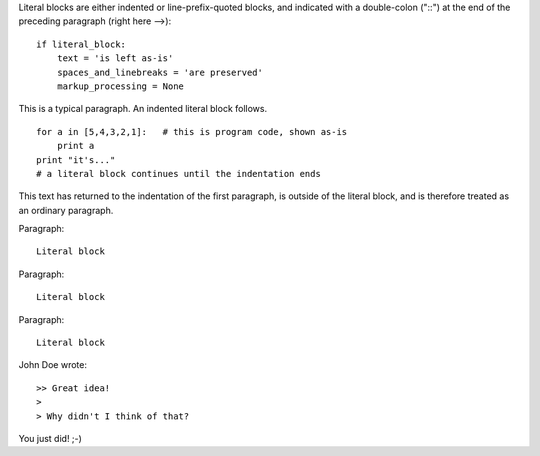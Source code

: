 Literal blocks are either indented or line-prefix-quoted blocks,
and indicated with a double-colon ("::") at the end of the
preceding paragraph (right here -->)::

    if literal_block:
        text = 'is left as-is'
        spaces_and_linebreaks = 'are preserved'
        markup_processing = None

This is a typical paragraph.  An indented literal block follows.

::

    for a in [5,4,3,2,1]:   # this is program code, shown as-is
        print a
    print "it's..."
    # a literal block continues until the indentation ends

This text has returned to the indentation of the first paragraph,
is outside of the literal block, and is therefore treated as an
ordinary paragraph.

Paragraph:

::

    Literal block

Paragraph: ::

    Literal block

Paragraph::

    Literal block

John Doe wrote::

>> Great idea!
>
> Why didn't I think of that?

You just did!  ;-)